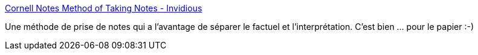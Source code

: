:jbake-type: post
:jbake-status: published
:jbake-title: Cornell Notes Method of Taking Notes - Invidious
:jbake-tags: notes,documentation,méthode,_mois_août,_année_2019
:jbake-date: 2019-08-22
:jbake-depth: ../
:jbake-uri: shaarli/1566468157000.adoc
:jbake-source: https://nicolas-delsaux.hd.free.fr/Shaarli?searchterm=https%3A%2F%2Finvidio.us%2Fwatch%3Fv%3DlsR-10piMp4&searchtags=notes+documentation+m%C3%A9thode+_mois_ao%C3%BBt+_ann%C3%A9e_2019
:jbake-style: shaarli

https://invidio.us/watch?v=lsR-10piMp4[Cornell Notes Method of Taking Notes - Invidious]

Une méthode de prise de notes qui a l'avantage de séparer le factuel et l'interprétation. C'est bien ... pour le papier :-)
